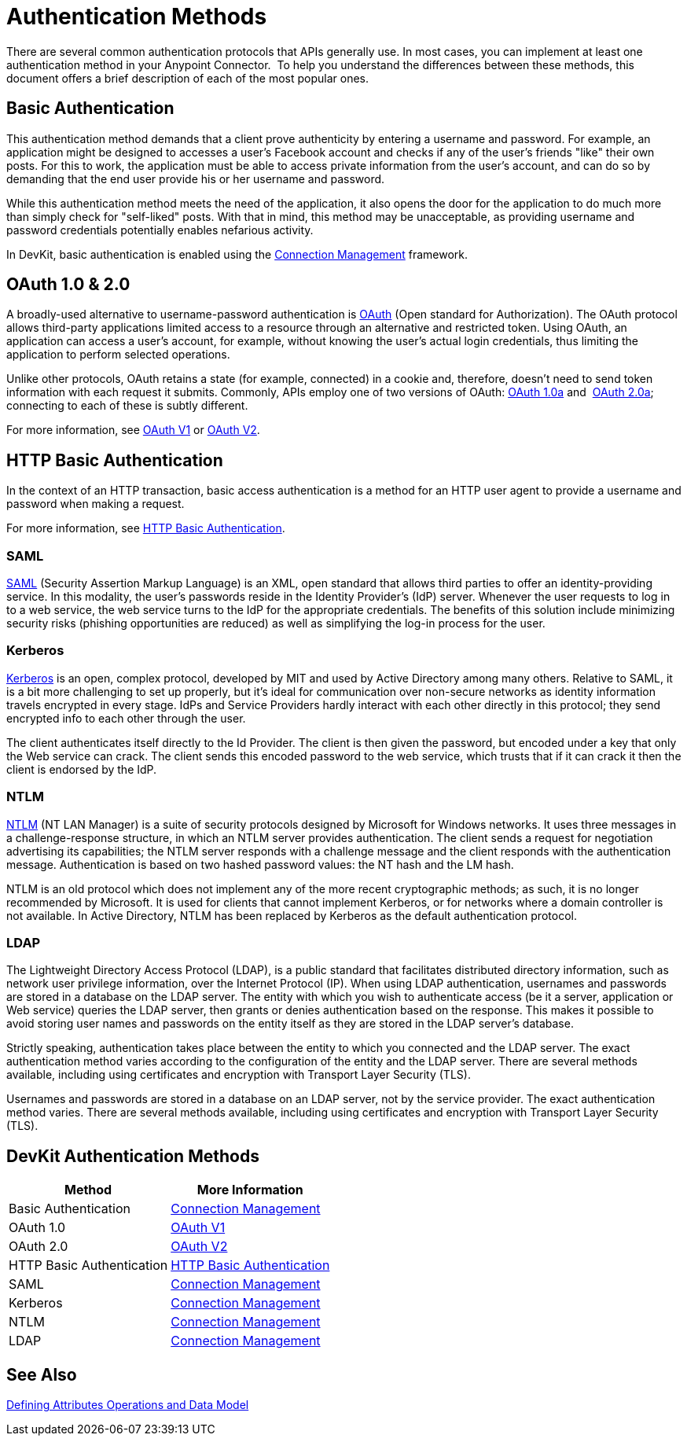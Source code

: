 = Authentication Methods
:keywords: devkit, authentication, oauth, saml, kerberos, ntlm, ldap
//todo: give note for each method and which devkit connector-building strategies are supported

There are several common authentication protocols that APIs generally use. In most cases, you can implement at least one authentication method in your Anypoint Connector.  To help you understand the differences between these methods, this document offers a brief description of each of the most popular ones.

== Basic Authentication

This authentication method demands that a client prove authenticity by entering a username and password. For example, an application might be designed to accesses a user's Facebook account and checks if any of the user's friends "like" their own posts. For this to work, the application must be able to access private information from the user's account, and can do so by demanding that the end user provide his or her username and password.

While this authentication method meets the need of the application, it also opens the door for the application to do much more than simply check for "self-liked" posts. With that in mind, this method may be unacceptable, as providing username and password credentials potentially enables nefarious activity.

In DevKit, basic authentication is enabled using the link:c/anypoint-connector-devkit/v/3.7/connection-management[Connection Management] framework.

== OAuth 1.0 & 2.0

A broadly-used alternative to username-password authentication is link:http://oauth.net/[OAuth] (Open standard for Authorization). The OAuth protocol allows third-party applications limited access to a resource through an alternative and restricted token. Using OAuth, an application can access a user's account, for example, without knowing the user's actual login credentials, thus limiting the application to perform selected operations. 

Unlike other protocols, OAuth retains a state (for example, connected) in a cookie and, therefore, doesn't need to send token information with each request it submits. Commonly, APIs employ one of two versions of OAuth: link:http://oauth.net/core/1.0a/[OAuth 1.0a] and  link:http://tools.ietf.org/html/rfc6749[OAuth 2.0a]; connecting to each of these is subtly different.

For more information, see link:/anypoint-connector-devkit/v/3.7/oauth-v1[OAuth V1] or link:/anypoint-connector-devkit/v/3.7/oauth-v2[OAuth V2].

== HTTP Basic Authentication

In the context of an HTTP transaction, basic access authentication is a method for an HTTP user agent to provide a username and password when making a request.

For more information, see link:/anypoint-connector-devkit/v/3.7/http-basic-authentication[HTTP Basic Authentication].

=== SAML

http://saml.xml.org/[SAML] (Security Assertion Markup Language) is an XML, open standard that allows third parties to offer an identity-providing service. In this modality, the user's passwords reside in the Identity Provider's (IdP) server. Whenever the user requests to log in to a web service, the web service turns to the IdP for the appropriate credentials. The benefits of this solution include minimizing security risks (phishing opportunities are reduced) as well as simplifying the log-in process for the user.  

=== Kerberos

http://web.mit.edu/kerberos/[Kerberos] is an open, complex protocol, developed by MIT and used by Active Directory among many others. Relative to SAML, it is a bit more challenging to set up properly, but it's ideal for communication over non-secure networks as identity information travels encrypted in every stage. IdPs and Service Providers hardly interact with each other directly in this protocol; they send encrypted info to each other through the user.

The client authenticates itself directly to the Id Provider. The client is then given the password, but encoded under a key that only the Web service can crack. The client sends this encoded password to the web service, which trusts that if it can crack it then the client is endorsed by the IdP.

=== NTLM

http://msdn.microsoft.com/en-us/library/cc236621.aspx[NTLM] (NT LAN Manager) is a suite of security protocols designed by Microsoft for Windows networks. It uses three messages in a challenge-response structure, in which an NTLM server provides authentication. The client sends a request for negotiation advertising its capabilities; the NTLM server responds with a challenge message and the client responds with the authentication message. Authentication is based on two hashed password values: the NT hash and the LM hash.

NTLM is an old protocol which does not implement any of the more recent cryptographic methods; as such, it is no longer recommended by Microsoft. It is used for clients that cannot implement Kerberos, or for networks where a domain controller is not available. In Active Directory, NTLM has been replaced by Kerberos as the default authentication protocol.

=== LDAP

The Lightweight Directory Access Protocol (LDAP), is a public standard that facilitates distributed directory information, such as network user privilege information, over the Internet Protocol (IP). When using LDAP authentication, usernames and passwords are stored in a database on the LDAP server. The entity with which you wish to authenticate access (be it a server, application or Web service) queries the LDAP server, then grants or denies authentication based on the response. This makes it possible to avoid storing user names and passwords on the entity itself as they are stored in the LDAP server's database.

Strictly speaking, authentication takes place between the entity to which you connected and the LDAP server. The exact authentication method varies according to the configuration of the entity and the LDAP server. There are several methods available, including using certificates and encryption with Transport Layer Security (TLS).

Usernames and passwords are stored in a database on an LDAP server, not by the service provider. The exact authentication method varies. There are several methods available, including using certificates and encryption with Transport Layer Security (TLS).

== DevKit Authentication Methods

[width="100%",cols="50%,50%",options="header",]
|===
|Method |More Information
|Basic Authentication |link:/anypoint-connector-devkit/v/3.7/connection-management[Connection Management]
|OAuth 1.0 |link:/anypoint-connector-devkit/v/3.7/oauth-v1[OAuth V1]
|OAuth 2.0 |link:/anypoint-connector-devkit/v/3.7/oauth-v2[OAuth V2]
|HTTP Basic Authentication |link:/anypoint-connector-devkit/v/3.7/http-basic-authentication[HTTP Basic Authentication]
|SAML |link:/anypoint-connector-devkit/v/3.7/connection-management[Connection Management]
|Kerberos |link:/anypoint-connector-devkit/v/3.7/connection-management[Connection Management]
|NTLM |link:/anypoint-connector-devkit/v/3.7/connection-management[Connection Management]
|LDAP |link:/anypoint-connector-devkit/v/3.7/connection-management[Connection Management]
|===

== See Also

link:/anypoint-connector-devkit/v/3.7/defining-attributes-operations-and-data-model[Defining Attributes Operations and Data Model]
